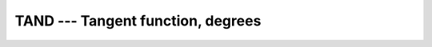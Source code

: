 ..
  Copyright 1988-2022 Free Software Foundation, Inc.
  This is part of the GCC manual.
  For copying conditions, see the copyright.rst file.

.. _tand:

.. index:: TAND

.. index:: DTAND

.. index:: trigonometric function, tangent, degrees

.. index:: tangent, degrees

TAND --- Tangent function, degrees
**********************************

.. function:: TAND(X)

  ``TAND(X)`` computes the tangent of :samp:`{X}` in degrees.

  :param X:
    The type shall be ``REAL`` or ``COMPLEX``.

  :return:
    The return value has same type and kind as :samp:`{X}`, and its value is in degrees.

  Standard:
    GNU extension, enabled with :option:`-fdec-math`.

  Class:
    Elemental function

  Syntax:
    .. code-block:: fortran

      RESULT = TAND(X)

  Example:
    .. code-block:: fortran

      program test_tand
        real(8) :: x = 0.165_8
        x = tand(x)
      end program test_tand

  Specific names:
    .. list-table::
       :header-rows: 1

       * - Name
         - Argument
         - Return type
         - Standard

       * - ``TAND(X)``
         - ``REAL(4) X``
         - ``REAL(4)``
         - GNU extension
       * - ``DTAND(X)``
         - ``REAL(8) X``
         - ``REAL(8)``
         - GNU extension

  See also:
    Inverse function:
    :ref:`ATAND`
    Radians function:
    :ref:`TAN`